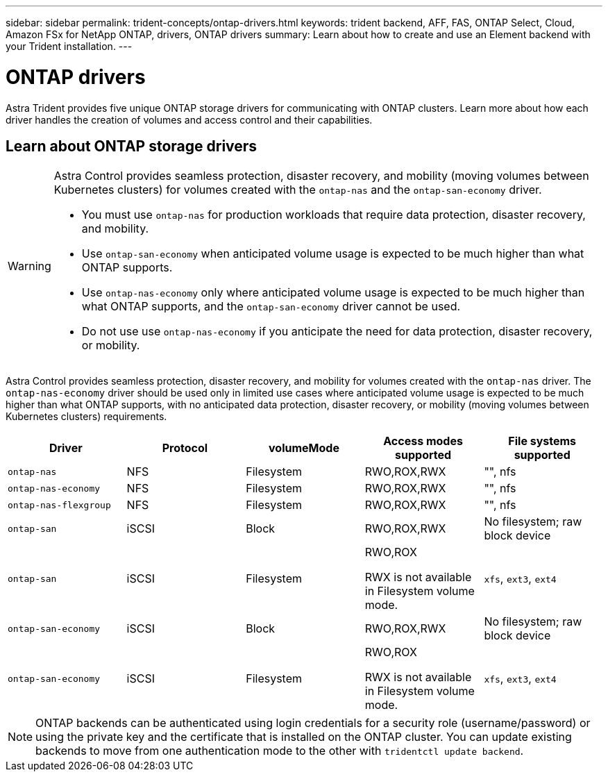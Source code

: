 ---
sidebar: sidebar
permalink: trident-concepts/ontap-drivers.html
keywords: trident backend, AFF, FAS, ONTAP Select, Cloud, Amazon FSx for NetApp ONTAP, drivers, ONTAP drivers
summary: Learn about how to create and use an Element backend with your Trident installation.
---

= ONTAP drivers
:hardbreaks:
:icons: font
:imagesdir: ../media/

[.lead]
Astra Trident provides five unique ONTAP storage drivers for communicating with ONTAP clusters. Learn more about how each driver handles the creation of volumes and access control and their capabilities.

== Learn about ONTAP storage drivers

[WARNING]
====
Astra Control provides seamless protection, disaster recovery, and mobility (moving volumes between Kubernetes clusters) for volumes created with the `ontap-nas` and the `ontap-san-economy` driver. 

* You must use `ontap-nas` for production workloads that require data protection, disaster recovery, and mobility. 
* Use `ontap-san-economy` when anticipated volume usage is expected to be much higher than what ONTAP supports. 
* Use `ontap-nas-economy` only where anticipated volume usage is expected to be much higher than what ONTAP supports, and the `ontap-san-economy` driver cannot be used. 
* Do not use use `ontap-nas-economy` if you anticipate the need for data protection, disaster recovery, or mobility.
====

Astra Control provides seamless protection, disaster recovery, and mobility for volumes created with the `ontap-nas` driver. The `ontap-nas-economy` driver should be used only in  limited use cases where anticipated volume usage is expected to be much higher than what ONTAP supports, with no anticipated data protection, disaster recovery, or mobility (moving volumes between Kubernetes clusters) requirements.

[cols=5,options="header"]
|===
|Driver
|Protocol
|volumeMode
|Access modes supported
|File systems supported

|`ontap-nas`
a|NFS
a|Filesystem
a|RWO,ROX,RWX
a|"", nfs

|`ontap-nas-economy`
a|NFS
a|Filesystem
a|RWO,ROX,RWX
a|"", nfs

|`ontap-nas-flexgroup`
a|NFS
a|Filesystem
a|RWO,ROX,RWX
a|"", nfs

|`ontap-san`
a|iSCSI
a|Block
a|RWO,ROX,RWX
a|No filesystem; raw block device

|`ontap-san`
a|iSCSI
a|Filesystem
a|RWO,ROX

RWX is not available in Filesystem volume mode.
a|`xfs`, `ext3`, `ext4`

|`ontap-san-economy`
a|iSCSI
a|Block
a|RWO,ROX,RWX
a|No filesystem; raw block device

|`ontap-san-economy`
a|iSCSI
a|Filesystem
a|RWO,ROX

RWX is not available in Filesystem volume mode.
a|`xfs`, `ext3`, `ext4`
|===

NOTE: ONTAP backends can be authenticated using login credentials for a security role (username/password) or using the private key and the certificate that is installed on the ONTAP cluster. You can update existing backends to move from one authentication mode to the other with `tridentctl update backend`.
